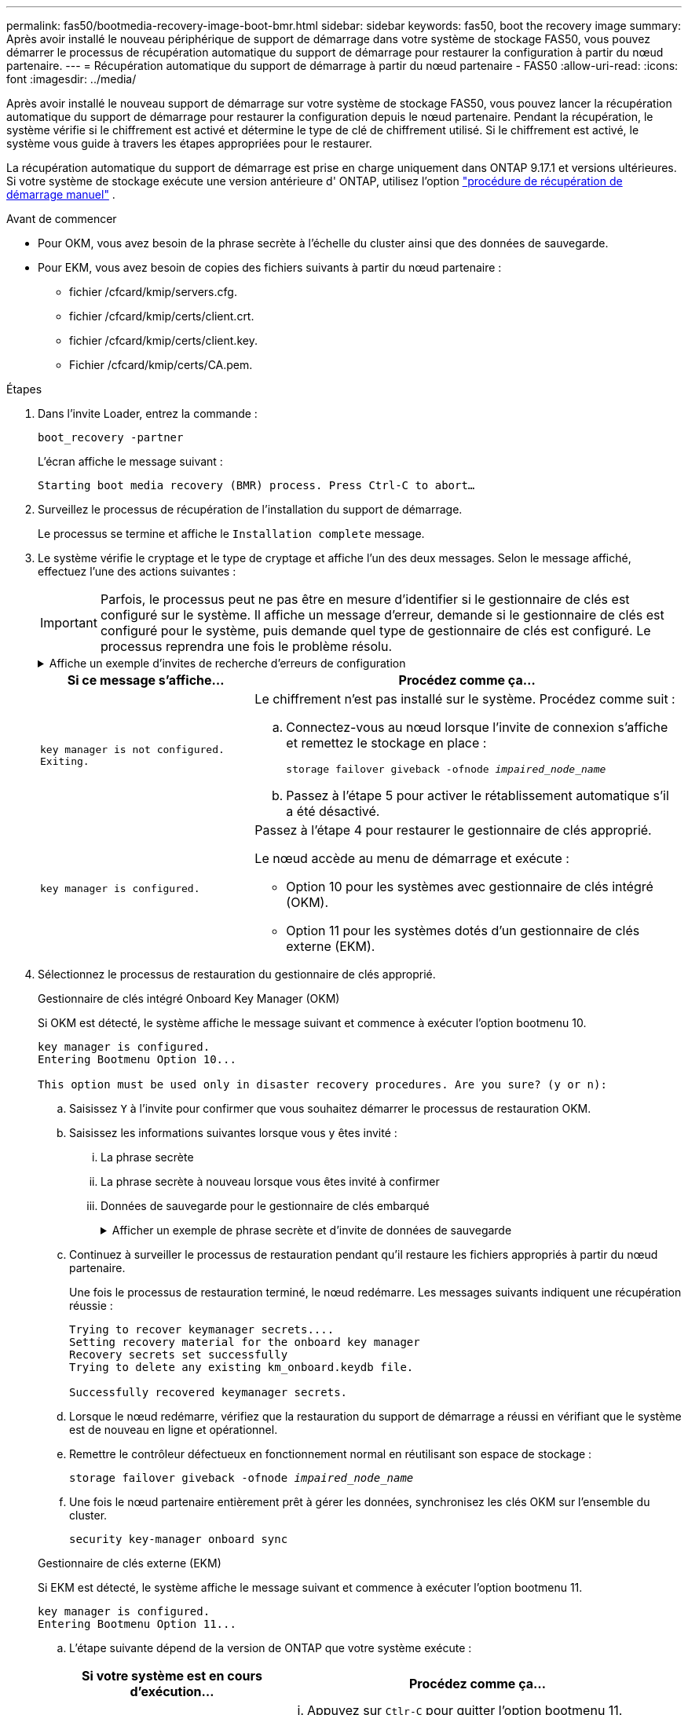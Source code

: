 ---
permalink: fas50/bootmedia-recovery-image-boot-bmr.html 
sidebar: sidebar 
keywords: fas50, boot the recovery image 
summary: Après avoir installé le nouveau périphérique de support de démarrage dans votre système de stockage FAS50, vous pouvez démarrer le processus de récupération automatique du support de démarrage pour restaurer la configuration à partir du nœud partenaire. 
---
= Récupération automatique du support de démarrage à partir du nœud partenaire - FAS50
:allow-uri-read: 
:icons: font
:imagesdir: ../media/


[role="lead"]
Après avoir installé le nouveau support de démarrage sur votre système de stockage FAS50, vous pouvez lancer la récupération automatique du support de démarrage pour restaurer la configuration depuis le nœud partenaire. Pendant la récupération, le système vérifie si le chiffrement est activé et détermine le type de clé de chiffrement utilisé. Si le chiffrement est activé, le système vous guide à travers les étapes appropriées pour le restaurer.

La récupération automatique du support de démarrage est prise en charge uniquement dans ONTAP 9.17.1 et versions ultérieures. Si votre système de stockage exécute une version antérieure d' ONTAP, utilisez l'option link:bootmedia-replace-workflow.html["procédure de récupération de démarrage manuel"] .

.Avant de commencer
* Pour OKM, vous avez besoin de la phrase secrète à l'échelle du cluster ainsi que des données de sauvegarde.
* Pour EKM, vous avez besoin de copies des fichiers suivants à partir du nœud partenaire :
+
** fichier /cfcard/kmip/servers.cfg.
** fichier /cfcard/kmip/certs/client.crt.
** fichier /cfcard/kmip/certs/client.key.
** Fichier /cfcard/kmip/certs/CA.pem.




.Étapes
. Dans l'invite Loader, entrez la commande :
+
`boot_recovery -partner`

+
L'écran affiche le message suivant :

+
`Starting boot media recovery (BMR) process. Press Ctrl-C to abort…`

. Surveillez le processus de récupération de l'installation du support de démarrage.
+
Le processus se termine et affiche le `Installation complete` message.

. Le système vérifie le cryptage et le type de cryptage et affiche l'un des deux messages. Selon le message affiché, effectuez l'une des actions suivantes :
+

IMPORTANT: Parfois, le processus peut ne pas être en mesure d'identifier si le gestionnaire de clés est configuré sur le système. Il affiche un message d'erreur, demande si le gestionnaire de clés est configuré pour le système, puis demande quel type de gestionnaire de clés est configuré. Le processus reprendra une fois le problème résolu.

+
.Affiche un exemple d'invites de recherche d'erreurs de configuration
[%collapsible]
====
....
Error when fetching key manager config from partner ${partner_ip}: ${status}

Has key manager been configured on this system

Is the key manager onboard

....
====
+
[cols="1,2"]
|===
| Si ce message s'affiche... | Procédez comme ça... 


 a| 
`key manager is not configured. Exiting.`
 a| 
Le chiffrement n'est pas installé sur le système. Procédez comme suit :

.. Connectez-vous au nœud lorsque l'invite de connexion s'affiche et remettez le stockage en place :
+
`storage failover giveback -ofnode _impaired_node_name_`

.. Passez à l'étape 5 pour activer le rétablissement automatique s'il a été désactivé.




 a| 
`key manager is configured.`
 a| 
Passez à l'étape 4 pour restaurer le gestionnaire de clés approprié.

Le nœud accède au menu de démarrage et exécute :

** Option 10 pour les systèmes avec gestionnaire de clés intégré (OKM).
** Option 11 pour les systèmes dotés d'un gestionnaire de clés externe (EKM).


|===
. Sélectionnez le processus de restauration du gestionnaire de clés approprié.
+
[role="tabbed-block"]
====
.Gestionnaire de clés intégré Onboard Key Manager (OKM)
--
Si OKM est détecté, le système affiche le message suivant et commence à exécuter l'option bootmenu 10.

....
key manager is configured.
Entering Bootmenu Option 10...

This option must be used only in disaster recovery procedures. Are you sure? (y or n):
....
.. Saisissez `Y` à l'invite pour confirmer que vous souhaitez démarrer le processus de restauration OKM.
.. Saisissez les informations suivantes lorsque vous y êtes invité :
+
... La phrase secrète
... La phrase secrète à nouveau lorsque vous êtes invité à confirmer
... Données de sauvegarde pour le gestionnaire de clés embarqué
+
.Afficher un exemple de phrase secrète et d'invite de données de sauvegarde
[%collapsible]
=====
....
Enter the passphrase for onboard key management:
-----BEGIN PASSPHRASE-----
<passphrase_value>
-----END PASSPHRASE-----
Enter the passphrase again to confirm:
-----BEGIN PASSPHRASE-----
<passphrase_value>
-----END PASSPHRASE-----
Enter the backup data:
-----BEGIN BACKUP-----
<passphrase_value>
-----END BACKUP-----
....
=====


.. Continuez à surveiller le processus de restauration pendant qu'il restaure les fichiers appropriés à partir du nœud partenaire.
+
Une fois le processus de restauration terminé, le nœud redémarre. Les messages suivants indiquent une récupération réussie :

+
....
Trying to recover keymanager secrets....
Setting recovery material for the onboard key manager
Recovery secrets set successfully
Trying to delete any existing km_onboard.keydb file.

Successfully recovered keymanager secrets.
....
.. Lorsque le nœud redémarre, vérifiez que la restauration du support de démarrage a réussi en vérifiant que le système est de nouveau en ligne et opérationnel.
.. Remettre le contrôleur défectueux en fonctionnement normal en réutilisant son espace de stockage :
+
`storage failover giveback -ofnode _impaired_node_name_`

.. Une fois le nœud partenaire entièrement prêt à gérer les données, synchronisez les clés OKM sur l'ensemble du cluster.
+
`security key-manager onboard sync`



--
.Gestionnaire de clés externe (EKM)
--
Si EKM est détecté, le système affiche le message suivant et commence à exécuter l'option bootmenu 11.

....
key manager is configured.
Entering Bootmenu Option 11...
....
.. L'étape suivante dépend de la version de ONTAP que votre système exécute :
+
[cols="1,2"]
|===
| Si votre système est en cours d'exécution... | Procédez comme ça... 


 a| 
ONTAP 9.16.0
 a| 
... Appuyez sur `Ctlr-C` pour quitter l'option bootmenu 11.
... Appuyez sur `Ctlr-C` pour quitter le processus de configuration EKM et revenir au menu de démarrage.
... Sélectionnez l'option bootmenu 8.
... Redémarrez le nœud.
+
Si `AUTOBOOT` est défini, le nœud redémarre et utilise les fichiers de configuration du nœud partenaire.

+
Si `AUTOBOOT` n'est pas défini, entrez la commande de démarrage appropriée. Le nœud redémarre et utilise les fichiers de configuration du nœud partenaire.

... Redémarrez le nœud de manière à ce qu'EKM protège la partition du support d'amorçage.
... Passez à l'étape c.




 a| 
ONTAP 9.16.1 et versions ultérieures
 a| 
Passez à l'étape suivante.

|===
.. Entrez le paramètre de configuration EKM suivant lorsque vous y êtes invité :
+
[cols="2"]
|===
| Action | Exemple 


 a| 
Entrez le contenu du certificat client à partir du `/cfcard/kmip/certs/client.crt` fichier.
 a| 
.Affiche un exemple de contenu de certificat client
[%collapsible]
=====
....
-----BEGIN CERTIFICATE-----
<certificate_value>
-----END CERTIFICATE-----
....
=====


 a| 
Entrez le contenu du fichier de clé client à partir du `/cfcard/kmip/certs/client.key` fichier.
 a| 
.Affiche un exemple de contenu de fichier de clé client
[%collapsible]
=====
....
-----BEGIN RSA PRIVATE KEY-----
<key_value>
-----END RSA PRIVATE KEY-----
....
=====


 a| 
Entrez le contenu du fichier des CA du serveur KMIP `/cfcard/kmip/certs/CA.pem`.
 a| 
.Affiche un exemple de contenu de fichier de serveur KMIP
[%collapsible]
=====
....
-----BEGIN CERTIFICATE-----
<KMIP_certificate_CA_value>
-----END CERTIFICATE-----
....
=====


 a| 
Entrez le contenu du fichier de configuration du serveur à partir du `/cfcard/kmip/servers.cfg` fichier.
 a| 
.Affiche un exemple de contenu du fichier de configuration du serveur
[%collapsible]
=====
....
xxx.xxx.xxx.xxx:5696.host=xxx.xxx.xxx.xxx
xxx.xxx.xxx.xxx:5696.port=5696
xxx.xxx.xxx.xxx:5696.trusted_file=/cfcard/kmip/certs/CA.pem
xxx.xxx.xxx.xxx:5696.protocol=KMIP1_4
1xxx.xxx.xxx.xxx:5696.timeout=25
xxx.xxx.xxx.xxx:5696.nbio=1
xxx.xxx.xxx.xxx:5696.cert_file=/cfcard/kmip/certs/client.crt
xxx.xxx.xxx.xxx:5696.key_file=/cfcard/kmip/certs/client.key
xxx.xxx.xxx.xxx:5696.ciphers="TLSv1.2:kRSA:!CAMELLIA:!IDEA:!RC2:!RC4:!SEED:!eNULL:!aNULL"
xxx.xxx.xxx.xxx:5696.verify=true
xxx.xxx.xxx.xxx:5696.netapp_keystore_uuid=<id_value>
....
=====


 a| 
Si vous y êtes invité, entrez l'UUID de cluster ONTAP du partenaire.

Vous pouvez vérifier l'UUID du cluster à partir du nœud partenaire à l'aide de l' `cluster identify show` commande.
 a| 
.Affiche l'exemple d'UUID de cluster ONTAP
[%collapsible]
=====
....
Notice: bootarg.mgwd.cluster_uuid is not set or is empty.
Do you know the ONTAP Cluster UUID? {y/n} y
Enter the ONTAP Cluster UUID: <cluster_uuid_value>


System is ready to utilize external key manager(s).
....
=====


 a| 
Si vous y êtes invité, entrez l'interface réseau temporaire et les paramètres du nœud.

Vous devez entrer :

... L'adresse IP du port
... Le masque de réseau du port
... L'adresse IP de la passerelle par défaut

 a| 
.Affiche un exemple de paramètre réseau temporaire
[%collapsible]
=====
....
In order to recover key information, a temporary network interface needs to be
configured.

Select the network port you want to use (for example, 'e0a')
e0M

Enter the IP address for port : xxx.xxx.xxx.xxx
Enter the netmask for port : xxx.xxx.xxx.xxx
Enter IP address of default gateway: xxx.xxx.xxx.xxx
Trying to recover keys from key servers....
[discover_versions]
[status=SUCCESS reason= message=]
....
=====
|===
.. Selon que la clé a été restaurée avec succès, effectuez l'une des actions suivantes :
+
*** Si vous voyez `kmip2_client: Successfully imported the keys from external key server: xxx.xxx.xxx.xxx:5696` dans la sortie, la configuration EKM a été restaurée avec succès.
+
Le processus tente de restaurer les fichiers appropriés à partir du nœud partenaire et redémarre le nœud.  Passez à l’étape d.

*** Si la clé n'est pas restaurée avec succès, le système s'arrêtera et indiquera qu'il n'a pas pu restaurer la clé.  Les messages d'erreur et d'avertissement s'affichent.  Vous devez relancer le processus de récupération :
+
`boot_recovery -partner`

+
.Montrer un exemple d'erreur de récupération de clé et de messages d'avertissement
[%collapsible]
=====
....

ERROR: kmip_init: halting this system with encrypted mroot...
WARNING: kmip_init: authentication keys might not be available.
********************************************************
*                 A T T E N T I O N                    *
*                                                      *
*       System cannot connect to key managers.         *
*                                                      *
********************************************************
ERROR: kmip_init: halting this system with encrypted mroot...
.
Terminated

Uptime: 11m32s
System halting...

LOADER-B>
....
=====


.. Lorsque le nœud redémarre, vérifiez que la restauration du support de démarrage a réussi en vérifiant que le système est de nouveau en ligne et opérationnel.
.. Rétablir le fonctionnement normal du contrôleur en renvoie son espace de stockage :
+
`storage failover giveback -ofnode _impaired_node_name_`



--
====


. Si le retour automatique a été désactivé, réactivez-le :
+
`storage failover modify -node local -auto-giveback true`

. Si AutoSupport est activé, restaurez la création automatique de dossiers :
+
`system node autosupport invoke -node * -type all -message MAINT=END`



.Et la suite
Une fois que vous avez restauré l'image ONTAP et que le nœud est prêt à accéder aux données, vous link:bootmedia-complete-rma-bmr.html["Renvoyer la pièce défectueuse à NetApp"].
